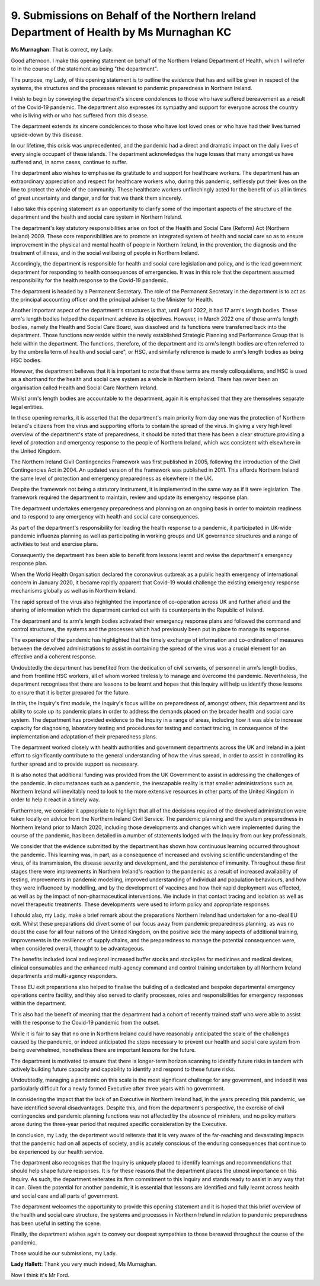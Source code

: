 9. Submissions on Behalf of the Northern Ireland Department of Health by Ms Murnaghan KC
=========================================================================================

**Ms Murnaghan**: That is correct, my Lady.

Good afternoon. I make this opening statement on behalf of the Northern Ireland Department of Health, which I will refer to in the course of the statement as being "the department".

The purpose, my Lady, of this opening statement is to outline the evidence that has and will be given in respect of the systems, the structures and the processes relevant to pandemic preparedness in Northern Ireland.

I wish to begin by conveying the department's sincere condolences to those who have suffered bereavement as a result of the Covid-19 pandemic. The department also expresses its sympathy and support for everyone across the country who is living with or who has suffered from this disease.

The department extends its sincere condolences to those who have lost loved ones or who have had their lives turned upside-down by this disease.

In our lifetime, this crisis was unprecedented, and the pandemic had a direct and dramatic impact on the daily lives of every single occupant of these islands. The department acknowledges the huge losses that many amongst us have suffered and, in some cases, continue to suffer.

The department also wishes to emphasise its gratitude to and support for healthcare workers. The department has an extraordinary appreciation and respect for healthcare workers who, during this pandemic, selflessly put their lives on the line to protect the whole of the community. These healthcare workers unflinchingly acted for the benefit of us all in times of great uncertainty and danger, and for that we thank them sincerely.

I also take this opening statement as an opportunity to clarify some of the important aspects of the structure of the department and the health and social care system in Northern Ireland.

The department's key statutory responsibilities arise on foot of the Health and Social Care (Reform) Act (Northern Ireland) 2009. These core responsibilities are to promote an integrated system of health and social care so as to ensure improvement in the physical and mental health of people in Northern Ireland, in the prevention, the diagnosis and the treatment of illness, and in the social wellbeing of people in Northern Ireland.

Accordingly, the department is responsible for health and social care legislation and policy, and is the lead government department for responding to health consequences of emergencies. It was in this role that the department assumed responsibility for the health response to the Covid-19 pandemic.

The department is headed by a Permanent Secretary. The role of the Permanent Secretary in the department is to act as the principal accounting officer and the principal adviser to the Minister for Health.

Another important aspect of the department's structures is that, until April 2022, it had 17 arm's length bodies. These arm's length bodies helped the department achieve its objectives. However, in March 2022 one of those arm's length bodies, namely the Health and Social Care Board, was dissolved and its functions were transferred back into the department. Those functions now reside within the newly established Strategic Planning and Performance Group that is held within the department. The functions, therefore, of the department and its arm's length bodies are often referred to by the umbrella term of health and social care", or HSC, and similarly reference is made to arm's length bodies as being HSC bodies.

However, the department believes that it is important to note that these terms are merely colloquialisms, and HSC is used as a shorthand for the health and social care system as a whole in Northern Ireland. There has never been an organisation called Health and Social Care Northern Ireland.

Whilst arm's length bodies are accountable to the department, again it is emphasised that they are themselves separate legal entities.

In these opening remarks, it is asserted that the department's main priority from day one was the protection of Northern Ireland's citizens from the virus and supporting efforts to contain the spread of the virus. In giving a very high level overview of the department's state of preparedness, it should be noted that there has been a clear structure providing a level of protection and emergency response to the people of Northern Ireland, which was consistent with elsewhere in the United Kingdom.

The Northern Ireland Civil Contingencies Framework was first published in 2005, following the introduction of the Civil Contingencies Act in 2004. An updated version of the framework was published in 2011. This affords Northern Ireland the same level of protection and emergency preparedness as elsewhere in the UK.

Despite the framework not being a statutory instrument, it is implemented in the same way as if it were legislation. The framework required the department to maintain, review and update its emergency response plan.

The department undertakes emergency preparedness and planning on an ongoing basis in order to maintain readiness and to respond to any emergency with health and social care consequences.

As part of the department's responsibility for leading the health response to a pandemic, it participated in UK-wide pandemic influenza planning as well as participating in working groups and UK governance structures and a range of activities to test and exercise plans.

Consequently the department has been able to benefit from lessons learnt and revise the department's emergency response plan.

When the World Health Organisation declared the coronavirus outbreak as a public health emergency of international concern in January 2020, it became rapidly apparent that Covid-19 would challenge the existing emergency response mechanisms globally as well as in Northern Ireland.

The rapid spread of the virus also highlighted the importance of co-operation across UK and further afield and the sharing of information which the department carried out with its counterparts in the Republic of Ireland.

The department and its arm's length bodies activated their emergency response plans and followed the command and control structures, the systems and the processes which had previously been put in place to manage its response.

The experience of the pandemic has highlighted that the timely exchange of information and co-ordination of measures between the devolved administrations to assist in containing the spread of the virus was a crucial element for an effective and a coherent response.

Undoubtedly the department has benefited from the dedication of civil servants, of personnel in arm's length bodies, and from frontline HSC workers, all of whom worked tirelessly to manage and overcome the pandemic. Nevertheless, the department recognises that there are lessons to be learnt and hopes that this Inquiry will help us identify those lessons to ensure that it is better prepared for the future.

In this, the Inquiry's first module, the Inquiry's focus will be on preparedness of, amongst others, this department and its ability to scale up its pandemic plans in order to address the demands placed on the broader health and social care system. The department has provided evidence to the Inquiry in a range of areas, including how it was able to increase capacity for diagnosing, laboratory testing and procedures for testing and contact tracing, in consequence of the implementation and adaptation of their preparedness plans.

The department worked closely with health authorities and government departments across the UK and Ireland in a joint effort to significantly contribute to the general understanding of how the virus spread, in order to assist in controlling its further spread and to provide support as necessary.

It is also noted that additional funding was provided from the UK Government to assist in addressing the challenges of the pandemic. In circumstances such as a pandemic, the inescapable reality is that smaller administrations such as Northern Ireland will inevitably need to look to the more extensive resources in other parts of the United Kingdom in order to help it react in a timely way.

Furthermore, we consider it appropriate to highlight that all of the decisions required of the devolved administration were taken locally on advice from the Northern Ireland Civil Service. The pandemic planning and the system preparedness in Northern Ireland prior to March 2020, including those developments and changes which were implemented during the course of the pandemic, has been detailed in a number of statements lodged with the Inquiry from our key professionals.

We consider that the evidence submitted by the department has shown how continuous learning occurred throughout the pandemic. This learning was, in part, as a consequence of increased and evolving scientific understanding of the virus, of its transmission, the disease severity and development, and the persistence of immunity. Throughout these first stages there were improvements in Northern Ireland's reaction to the pandemic as a result of increased availability of testing, improvements in pandemic modelling, improved understanding of individual and population behaviours, and how they were influenced by modelling, and by the development of vaccines and how their rapid deployment was effected, as well as by the impact of non-pharmaceutical interventions. We include in that contact tracing and isolation as well as novel therapeutic treatments. These developments were used to inform policy and appropriate responses.

I should also, my Lady, make a brief remark about the preparations Northern Ireland had undertaken for a no-deal EU exit. Whilst these preparations did divert some of our focus away from pandemic preparedness planning, as was no doubt the case for all four nations of the United Kingdom, on the positive side the many aspects of additional training, improvements in the resilience of supply chains, and the preparedness to manage the potential consequences were, when considered overall, thought to be advantageous.

The benefits included local and regional increased buffer stocks and stockpiles for medicines and medical devices, clinical consumables and the enhanced multi-agency command and control training undertaken by all Northern Ireland departments and multi-agency responders.

These EU exit preparations also helped to finalise the building of a dedicated and bespoke departmental emergency operations centre facility, and they also served to clarify processes, roles and responsibilities for emergency responses within the department.

This also had the benefit of meaning that the department had a cohort of recently trained staff who were able to assist with the response to the Covid-19 pandemic from the outset.

While it is fair to say that no one in Northern Ireland could have reasonably anticipated the scale of the challenges caused by the pandemic, or indeed anticipated the steps necessary to prevent our health and social care system from being overwhelmed, nonetheless there are important lessons for the future.

The department is motivated to ensure that there is longer-term horizon scanning to identify future risks in tandem with actively building future capacity and capability to identify and respond to these future risks.

Undoubtedly, managing a pandemic on this scale is the most significant challenge for any government, and indeed it was particularly difficult for a newly formed Executive after three years with no government.

In considering the impact that the lack of an Executive in Northern Ireland had, in the years preceding this pandemic, we have identified several disadvantages. Despite this, and from the department's perspective, the exercise of civil contingencies and pandemic planning functions was not affected by the absence of ministers, and no policy matters arose during the three-year period that required specific consideration by the Executive.

In conclusion, my Lady, the department would reiterate that it is very aware of the far-reaching and devastating impacts that the pandemic had on all aspects of society, and is acutely conscious of the enduring consequences that continue to be experienced by our health service.

The department also recognises that the Inquiry is uniquely placed to identify learnings and recommendations that should help shape future responses. It is for these reasons that the department places the utmost importance on this Inquiry. As such, the department reiterates its firm commitment to this Inquiry and stands ready to assist in any way that it can. Given the potential for another pandemic, it is essential that lessons are identified and fully learnt across health and social care and all parts of government.

The department welcomes the opportunity to provide this opening statement and it is hoped that this brief overview of the health and social care structure, the systems and processes in Northern Ireland in relation to pandemic preparedness has been useful in setting the scene.

Finally, the department wishes again to convey our deepest sympathies to those bereaved throughout the course of the pandemic.

Those would be our submissions, my Lady.

**Lady Hallett**: Thank you very much indeed, Ms Murnaghan.

Now I think it's Mr Ford.

